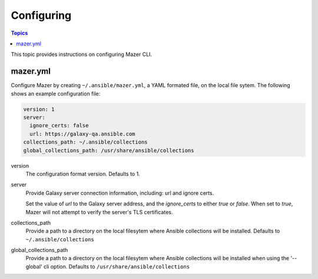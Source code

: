 
.. _mazer_configure:

***********
Configuring
***********

.. contents:: Topics


This topic provides instructions on configuring Mazer CLI.

mazer.yml
---------

Configure Mazer by creating ``~/.ansible/mazer.yml``, a YAML formated file, on the local file sytem. The following shows
an example configuration file:

.. code-block:: yaml

    version: 1
    server:
      ignore_certs: false
      url: https://galaxy-qa.ansible.com
    collections_path: ~/.ansible/collections
    global_collections_path: /usr/share/ansible/collections

version
    The configuration format version. Defaults to 1.

server
    Provide Galaxy server connection information, including: url and ignore certs.

    Set the value of *url* to the Galaxy server address, and the *ignore_certs* to either *true* or *false*. When
    set to *true*, Mazer will not attempt to verify the server's TLS certificates.

collections_path
    Provide a path to a directory on the local filesytem where Ansible collections will be installed.
    Defaults to ``~/.ansible/collections``

global_collections_path
    Provide a path to a directory on the local filesytem where Ansible collections will be installed when using the '--global' cli option.
    Defaults to ``/usr/share/ansible/collections``


